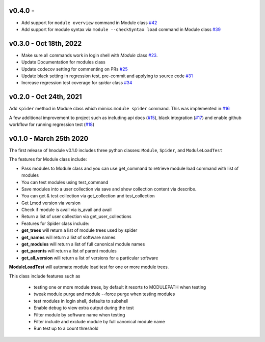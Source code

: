 v0.4.0 -
-------------------------

- Add support for ``module overview`` command in Module class `#42 <https://github.com/buildtesters/lmodule/pull/42>`_
- Add support for module syntax via ``module --checkSyntax load`` command in Module class `#39 <https://github.com/buildtesters/lmodule/pull/39>`_

v0.3.0 - Oct 18th, 2022
-------------------------

- Make sure all commands work in login shell with `Module` class `#23 <https://github.com/buildtesters/lmodule/pull/23>`_.
- Update Documentation for modules class
- Update codecov setting for commenting on PRs `#25 <https://github.com/buildtesters/lmodule/pull/25>`_
- Update black setting in regression test, pre-commit and applying to source code `#31 <https://github.com/buildtesters/lmodule/pull/31>`_
- Increase regression test coverage for `spider` class `#34 <https://github.com/buildtesters/lmodule/pull/34>`_

v0.2.0 - Oct 24th, 2021
------------------------

Add ``spider`` method in Module class which mimics ``module spider`` command. This was implemented in
`#16 <https://github.com/buildtesters/lmodule/pull/16>`_

A few additional improvement to project such as including api docs (`#15 <https://github.com/buildtesters/lmodule/pull/15>`_),
black integration (`#17 <https://github.com/buildtesters/lmodule/pull/17>`_) and enable github workflow for
running regression test (`#18 <https://github.com/buildtesters/lmodule/pull/18>`_)


v0.1.0 - March 25th 2020
-------------------------

The first release of lmodule v0.1.0 includes three python classes: ``Module``, ``Spider``, and ``ModuleLoadTest``

The features for Module class include:

- Pass modules to Module class and you can use get_command to retrieve module load command with list of modules
- You can test modules using test_command
- Save modules into a user collection via save and show collection content via describe.
- You can get & test collection via get_collection and test_collection
- Get Lmod version via version
- Check if module is avail via is_avail and avail
- Return a list of user collection via get_user_collections
- Features for Spider class include:

- **get_trees** will return a list of module trees used by spider
- **get_names** will return a list of software names
- **get_modules** will return a list of full canonical module names
- **get_parents** will return a list of parent modules
- **get_all_version** will return a list of versions for a particular software

**ModuleLoadTest** will automate module load test for one or more module trees.

This class include features such as

  - testing one or more module trees, by default it resorts to MODULEPATH when testing
  - tweak module purge and module --force purge when testing modules
  - test modules in login shell, defaults to subshell
  - Enable debug to view extra output during the test
  - Filter module by software name when testing
  - Filter include and exclude module by full canonical module name
  - Run test up to a count threshold
